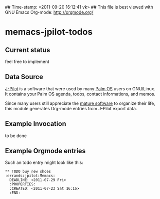 ## Time-stamp: <2011-09-20 16:12:41 vk>
## This file is best viewed with GNU Emacs Org-mode: http://orgmode.org/

* memacs-jpilot-todos

** Current status

feel free to implement

** Data Source

[[http://www.jpilot.org/][J-Pilot]] is a software that were used by many [[http://en.wikipedia.org/wiki/Palm_OS][Palm OS]] users on
GNU/Linux. It contains your Palm OS agenda, todos, contact
informations, and memos.

Since many users still appreciate the [[http://www.pimlicosoftware.com/datebk6.htm][mature software]] to organize
their life, this module generates Org-mode entries from J-Pilot export
data.

** Example Invocation

to be done

** Example Orgmode entries

Such an todo entry might look like this:

: ** TODO buy new shoes                              :errands:jpilot:Memacs:
:   DEADLINE: <2011-07-29 Fri>
:   :PROPERTIES:
:   :CREATED: <2011-07-23 Sat 16:16>
:   :END:
